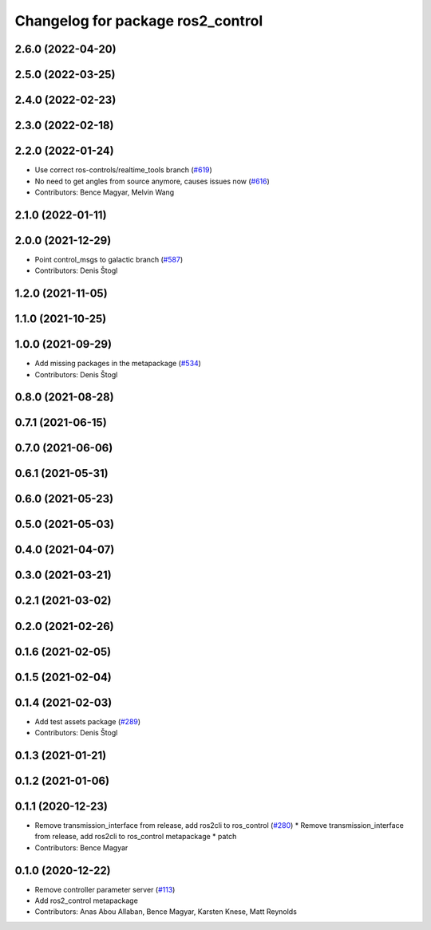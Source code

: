 ^^^^^^^^^^^^^^^^^^^^^^^^^^^^^^^^^^
Changelog for package ros2_control
^^^^^^^^^^^^^^^^^^^^^^^^^^^^^^^^^^

2.6.0 (2022-04-20)
------------------

2.5.0 (2022-03-25)
------------------

2.4.0 (2022-02-23)
------------------

2.3.0 (2022-02-18)
------------------

2.2.0 (2022-01-24)
------------------
* Use correct ros-controls/realtime_tools branch (`#619 <https://github.com/ros-controls/ros2_control/issues/619>`_)
* No need to get angles from source anymore, causes issues now (`#616 <https://github.com/ros-controls/ros2_control/issues/616>`_)
* Contributors: Bence Magyar, Melvin Wang

2.1.0 (2022-01-11)
------------------

2.0.0 (2021-12-29)
------------------
* Point control_msgs to galactic branch (`#587 <https://github.com/ros-controls/ros2_control/issues/587>`_)
* Contributors: Denis Štogl

1.2.0 (2021-11-05)
------------------

1.1.0 (2021-10-25)
------------------

1.0.0 (2021-09-29)
------------------
* Add missing packages in the metapackage (`#534 <https://github.com/ros-controls/ros2_control/issues/534>`_)
* Contributors: Denis Štogl

0.8.0 (2021-08-28)
------------------

0.7.1 (2021-06-15)
------------------

0.7.0 (2021-06-06)
------------------

0.6.1 (2021-05-31)
------------------

0.6.0 (2021-05-23)
------------------

0.5.0 (2021-05-03)
------------------

0.4.0 (2021-04-07)
------------------

0.3.0 (2021-03-21)
------------------

0.2.1 (2021-03-02)
------------------

0.2.0 (2021-02-26)
------------------

0.1.6 (2021-02-05)
------------------

0.1.5 (2021-02-04)
------------------

0.1.4 (2021-02-03)
------------------
* Add test assets package (`#289 <https://github.com/ros-controls/ros2_control/issues/289>`_)
* Contributors: Denis Štogl

0.1.3 (2021-01-21)
------------------

0.1.2 (2021-01-06)
------------------

0.1.1 (2020-12-23)
------------------
* Remove transmission_interface from release, add ros2cli to ros_control (`#280 <https://github.com/ros-controls/ros2_control/issues/280>`_)
  * Remove transmission_interface from release, add ros2cli to ros_control
  metapackage
  * patch
* Contributors: Bence Magyar

0.1.0 (2020-12-22)
------------------
* Remove controller parameter server (`#113 <https://github.com/ros-controls/ros2_control/issues/113>`_)
* Add ros2_control metapackage
* Contributors: Anas Abou Allaban, Bence Magyar, Karsten Knese, Matt Reynolds
